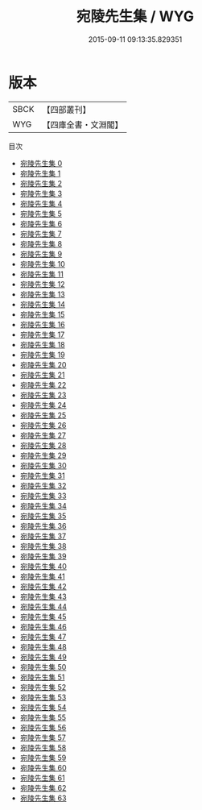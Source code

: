 #+TITLE: 宛陵先生集 / WYG

#+DATE: 2015-09-11 09:13:35.829351
* 版本
 |      SBCK|【四部叢刊】  |
 |       WYG|【四庫全書・文淵閣】|
目次
 - [[file:KR4d0056_000.txt][宛陵先生集 0]]
 - [[file:KR4d0056_001.txt][宛陵先生集 1]]
 - [[file:KR4d0056_002.txt][宛陵先生集 2]]
 - [[file:KR4d0056_003.txt][宛陵先生集 3]]
 - [[file:KR4d0056_004.txt][宛陵先生集 4]]
 - [[file:KR4d0056_005.txt][宛陵先生集 5]]
 - [[file:KR4d0056_006.txt][宛陵先生集 6]]
 - [[file:KR4d0056_007.txt][宛陵先生集 7]]
 - [[file:KR4d0056_008.txt][宛陵先生集 8]]
 - [[file:KR4d0056_009.txt][宛陵先生集 9]]
 - [[file:KR4d0056_010.txt][宛陵先生集 10]]
 - [[file:KR4d0056_011.txt][宛陵先生集 11]]
 - [[file:KR4d0056_012.txt][宛陵先生集 12]]
 - [[file:KR4d0056_013.txt][宛陵先生集 13]]
 - [[file:KR4d0056_014.txt][宛陵先生集 14]]
 - [[file:KR4d0056_015.txt][宛陵先生集 15]]
 - [[file:KR4d0056_016.txt][宛陵先生集 16]]
 - [[file:KR4d0056_017.txt][宛陵先生集 17]]
 - [[file:KR4d0056_018.txt][宛陵先生集 18]]
 - [[file:KR4d0056_019.txt][宛陵先生集 19]]
 - [[file:KR4d0056_020.txt][宛陵先生集 20]]
 - [[file:KR4d0056_021.txt][宛陵先生集 21]]
 - [[file:KR4d0056_022.txt][宛陵先生集 22]]
 - [[file:KR4d0056_023.txt][宛陵先生集 23]]
 - [[file:KR4d0056_024.txt][宛陵先生集 24]]
 - [[file:KR4d0056_025.txt][宛陵先生集 25]]
 - [[file:KR4d0056_026.txt][宛陵先生集 26]]
 - [[file:KR4d0056_027.txt][宛陵先生集 27]]
 - [[file:KR4d0056_028.txt][宛陵先生集 28]]
 - [[file:KR4d0056_029.txt][宛陵先生集 29]]
 - [[file:KR4d0056_030.txt][宛陵先生集 30]]
 - [[file:KR4d0056_031.txt][宛陵先生集 31]]
 - [[file:KR4d0056_032.txt][宛陵先生集 32]]
 - [[file:KR4d0056_033.txt][宛陵先生集 33]]
 - [[file:KR4d0056_034.txt][宛陵先生集 34]]
 - [[file:KR4d0056_035.txt][宛陵先生集 35]]
 - [[file:KR4d0056_036.txt][宛陵先生集 36]]
 - [[file:KR4d0056_037.txt][宛陵先生集 37]]
 - [[file:KR4d0056_038.txt][宛陵先生集 38]]
 - [[file:KR4d0056_039.txt][宛陵先生集 39]]
 - [[file:KR4d0056_040.txt][宛陵先生集 40]]
 - [[file:KR4d0056_041.txt][宛陵先生集 41]]
 - [[file:KR4d0056_042.txt][宛陵先生集 42]]
 - [[file:KR4d0056_043.txt][宛陵先生集 43]]
 - [[file:KR4d0056_044.txt][宛陵先生集 44]]
 - [[file:KR4d0056_045.txt][宛陵先生集 45]]
 - [[file:KR4d0056_046.txt][宛陵先生集 46]]
 - [[file:KR4d0056_047.txt][宛陵先生集 47]]
 - [[file:KR4d0056_048.txt][宛陵先生集 48]]
 - [[file:KR4d0056_049.txt][宛陵先生集 49]]
 - [[file:KR4d0056_050.txt][宛陵先生集 50]]
 - [[file:KR4d0056_051.txt][宛陵先生集 51]]
 - [[file:KR4d0056_052.txt][宛陵先生集 52]]
 - [[file:KR4d0056_053.txt][宛陵先生集 53]]
 - [[file:KR4d0056_054.txt][宛陵先生集 54]]
 - [[file:KR4d0056_055.txt][宛陵先生集 55]]
 - [[file:KR4d0056_056.txt][宛陵先生集 56]]
 - [[file:KR4d0056_057.txt][宛陵先生集 57]]
 - [[file:KR4d0056_058.txt][宛陵先生集 58]]
 - [[file:KR4d0056_059.txt][宛陵先生集 59]]
 - [[file:KR4d0056_060.txt][宛陵先生集 60]]
 - [[file:KR4d0056_061.txt][宛陵先生集 61]]
 - [[file:KR4d0056_062.txt][宛陵先生集 62]]
 - [[file:KR4d0056_063.txt][宛陵先生集 63]]
